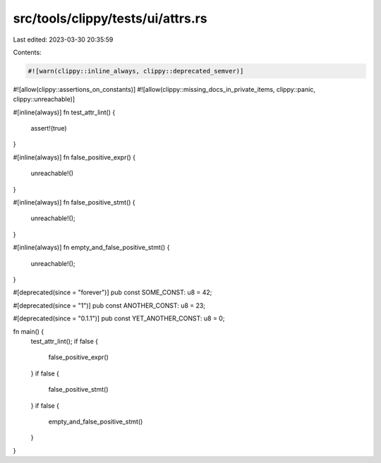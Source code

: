 src/tools/clippy/tests/ui/attrs.rs
==================================

Last edited: 2023-03-30 20:35:59

Contents:

.. code-block:: rs

    #![warn(clippy::inline_always, clippy::deprecated_semver)]
#![allow(clippy::assertions_on_constants)]
#![allow(clippy::missing_docs_in_private_items, clippy::panic, clippy::unreachable)]

#[inline(always)]
fn test_attr_lint() {
    assert!(true)
}

#[inline(always)]
fn false_positive_expr() {
    unreachable!()
}

#[inline(always)]
fn false_positive_stmt() {
    unreachable!();
}

#[inline(always)]
fn empty_and_false_positive_stmt() {
    unreachable!();
}

#[deprecated(since = "forever")]
pub const SOME_CONST: u8 = 42;

#[deprecated(since = "1")]
pub const ANOTHER_CONST: u8 = 23;

#[deprecated(since = "0.1.1")]
pub const YET_ANOTHER_CONST: u8 = 0;

fn main() {
    test_attr_lint();
    if false {
        false_positive_expr()
    }
    if false {
        false_positive_stmt()
    }
    if false {
        empty_and_false_positive_stmt()
    }
}


